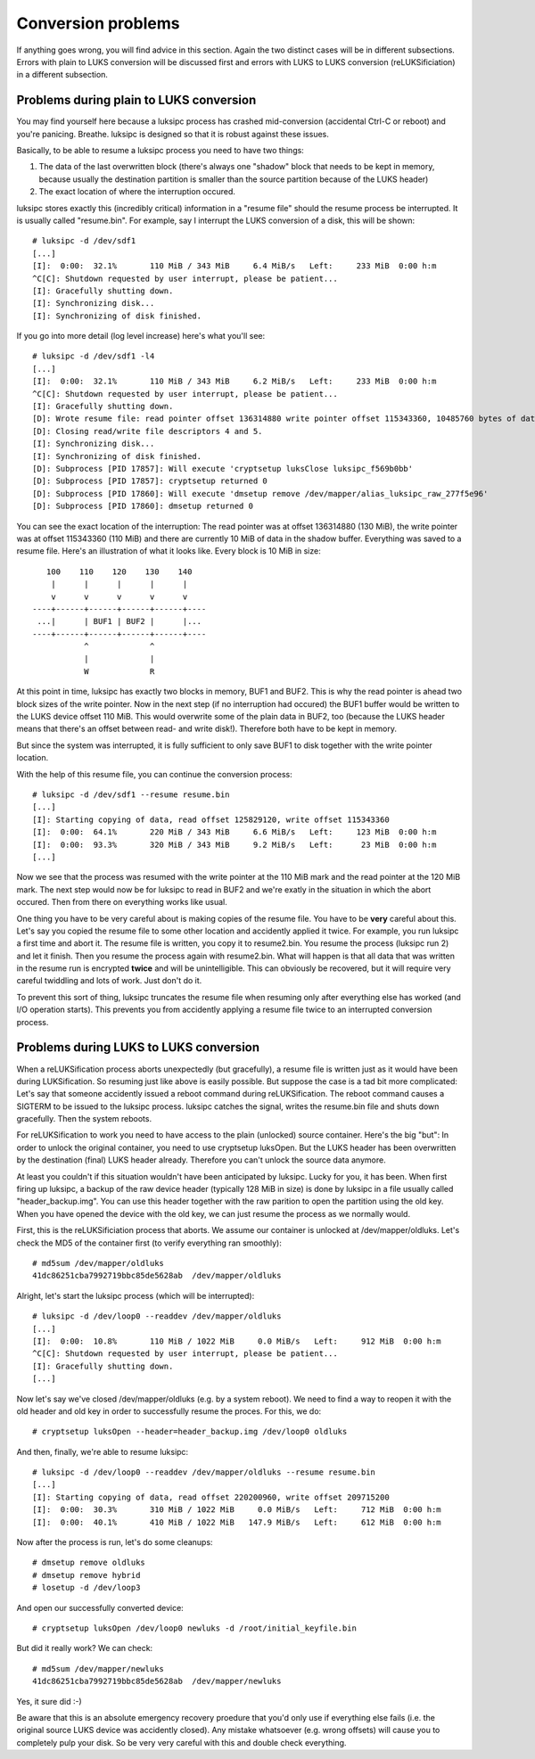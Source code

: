Conversion problems
===================
If anything goes wrong, you will find advice in this section. Again the two
distinct cases will be in different subsections. Errors with plain to LUKS
conversion will be discussed first and errors with LUKS to LUKS conversion
(reLUKSificiation) in a different subsection.



Problems during plain to LUKS conversion
----------------------------------------
You may find yourself here because a luksipc process has crashed mid-conversion
(accidental Ctrl-C or reboot) and you're panicing. Breathe. luksipc is designed
so that it is robust against these issues.

Basically, to be able to resume a luksipc process you need to have two things:

1. The data of the last overwritten block (there's always one "shadow" block
   that needs to be kept in memory, because usually the destination partition is
   smaller than the source partition because of the LUKS header)
2. The exact location of where the interruption occured.

luksipc stores exactly this (incredibly critical) information in a "resume
file" should the resume process be interrupted. It is usually called
"resume.bin". For example, say I interrupt the LUKS conversion of a disk, this
will be shown::

    # luksipc -d /dev/sdf1
    [...]
    [I]:  0:00:  32.1%       110 MiB / 343 MiB     6.4 MiB/s   Left:     233 MiB  0:00 h:m
    ^C[C]: Shutdown requested by user interrupt, please be patient...
    [I]: Gracefully shutting down.
    [I]: Synchronizing disk...
    [I]: Synchronizing of disk finished.

If you go into more detail (log level increase) here's what you'll see::

    # luksipc -d /dev/sdf1 -l4
    [...]
    [I]:  0:00:  32.1%       110 MiB / 343 MiB     6.2 MiB/s   Left:     233 MiB  0:00 h:m
    ^C[C]: Shutdown requested by user interrupt, please be patient...
    [I]: Gracefully shutting down.
    [D]: Wrote resume file: read pointer offset 136314880 write pointer offset 115343360, 10485760 bytes of data in active buffer.
    [D]: Closing read/write file descriptors 4 and 5.
    [I]: Synchronizing disk...
    [I]: Synchronizing of disk finished.
    [D]: Subprocess [PID 17857]: Will execute 'cryptsetup luksClose luksipc_f569b0bb'
    [D]: Subprocess [PID 17857]: cryptsetup returned 0
    [D]: Subprocess [PID 17860]: Will execute 'dmsetup remove /dev/mapper/alias_luksipc_raw_277f5e96'
    [D]: Subprocess [PID 17860]: dmsetup returned 0

You can see the exact location of the interruption: The read pointer was at
offset 136314880 (130 MiB), the write pointer was at offset 115343360 (110 MiB)
and there are currently 10 MiB of data in the shadow buffer. Everything was
saved to a resume file. Here's an illustration of what it looks like. Every
block is 10 MiB in size::

           100    110    120    130    140
            |      |      |      |      |
            v      v      v      v      v
        ----+------+------+------+------+----
         ...|      | BUF1 | BUF2 |      |...
        ----+------+------+------+------+----
                   ^             ^
                   |             |
                   W             R

At this point in time, luksipc has exactly two blocks in memory, BUF1 and BUF2.
This is why the read pointer is ahead two block sizes of the write pointer. Now
in the next step (if no interruption had occured) the BUF1 buffer would be
written to the LUKS device offset 110 MiB. This would overwrite some of the
plain data in BUF2, too (because the LUKS header means that there's an offset
between read- and write disk!). Therefore both have to be kept in memory.

But since the system was interrupted, it is fully sufficient to only save BUF1
to disk together with the write pointer location.

With the help of this resume file, you can continue the conversion process::

    # luksipc -d /dev/sdf1 --resume resume.bin
    [...]
    [I]: Starting copying of data, read offset 125829120, write offset 115343360
    [I]:  0:00:  64.1%       220 MiB / 343 MiB     6.6 MiB/s   Left:     123 MiB  0:00 h:m
    [I]:  0:00:  93.3%       320 MiB / 343 MiB     9.2 MiB/s   Left:      23 MiB  0:00 h:m
    [...]

Now we see that the process was resumed with the write pointer at the 110 MiB
mark and the read pointer at the 120 MiB mark. The next step would now be for
luksipc to read in BUF2 and we're exatly in the situation in which the abort
occured. Then from there on everything works like usual.

One thing you have to be very careful about is making copies of the resume
file. You have to be **very** careful about this. Let's say you copied the
resume file to some other location and accidently applied it twice. For
example, you run luksipc a first time and abort it. The resume file is written,
you copy it to resume2.bin. You resume the process (luksipc run 2) and let it
finish. Then you resume the process again with resume2.bin. What will happen is
that all data that was written in the resume run is encrypted **twice** and
will be unintelligible.  This can obviously be recovered, but it will require
very careful twiddling and lots of work. Just don't do it.

To prevent this sort of thing, luksipc truncates the resume file when resuming
only after everything else has worked (and I/O operation starts). This prevents
you from accidently applying a resume file twice to an interrupted conversion
process.



Problems during LUKS to LUKS conversion
---------------------------------------
When a reLUKSification process aborts unexpectedly (but gracefully), a resume
file is written just as it would have been during LUKSification. So resuming
just like above is easily possible.  But suppose the case is a tad bit more
complicated: Let's say that someone accidently issued a reboot command during
reLUKSification. The reboot command causes a SIGTERM to be issued to the
luksipc process.  luksipc catches the signal, writes the resume.bin file and
shuts down gracefully. Then the system reboots.

For reLUKSification to work you need to have access to the plain (unlocked)
source container. Here's the big "but": In order to unlock the original
container, you need to use cryptsetup luksOpen. But the LUKS header has been
overwritten by the destination (final) LUKS header already. Therefore you can't
unlock the source data anymore.

At least you couldn't if this situation wouldn't have been anticipated by
luksipc. Lucky for you, it has been. When first firing up luksipc, a backup of
the raw device header (typically 128 MiB in size) is done by luksipc in a file
usually called "header_backup.img". You can use this header together with the
raw parition to open the partition using the old key. When you have opened the
device with the old key, we can just resume the process as we normally would.

First, this is the reLUKSificiation process that aborts. We assume our
container is unlocked at /dev/mapper/oldluks. Let's check the MD5 of the
container first (to verify everything ran smoothly)::

    # md5sum /dev/mapper/oldluks
    41dc86251cba7992719bbc85de5628ab  /dev/mapper/oldluks

Alright, let's start the luksipc process (which will be interrupted)::

    # luksipc -d /dev/loop0 --readdev /dev/mapper/oldluks
    [...]
    [I]:  0:00:  10.8%       110 MiB / 1022 MiB     0.0 MiB/s   Left:     912 MiB  0:00 h:m
    ^C[C]: Shutdown requested by user interrupt, please be patient...
    [I]: Gracefully shutting down.
    [...]

Now let's say we've closed /dev/mapper/oldluks (e.g. by a system reboot). We
need to find a way to reopen it with the old header and old key in order to
successfully resume the proces. For this, we do::

    # cryptsetup luksOpen --header=header_backup.img /dev/loop0 oldluks

And then, finally, we're able to resume luksipc::

    # luksipc -d /dev/loop0 --readdev /dev/mapper/oldluks --resume resume.bin
    [...]
    [I]: Starting copying of data, read offset 220200960, write offset 209715200
    [I]:  0:00:  30.3%       310 MiB / 1022 MiB     0.0 MiB/s   Left:     712 MiB  0:00 h:m
    [I]:  0:00:  40.1%       410 MiB / 1022 MiB   147.9 MiB/s   Left:     612 MiB  0:00 h:m

Now after the process is run, let's do some cleanups::

    # dmsetup remove oldluks
    # dmsetup remove hybrid
    # losetup -d /dev/loop3

And open our successfully converted device::

    # cryptsetup luksOpen /dev/loop0 newluks -d /root/initial_keyfile.bin

But did it really work? We can check::

    # md5sum /dev/mapper/newluks
    41dc86251cba7992719bbc85de5628ab  /dev/mapper/newluks

Yes, it sure did :-)

Be aware that this is an absolute emergency recovery proedure that you'd only
use if everything else fails (i.e. the original source LUKS device was
accidently closed).  Any mistake whatsoever (e.g. wrong offsets) will cause you
to completely pulp your disk. So be very very careful with this and double
check everything.

